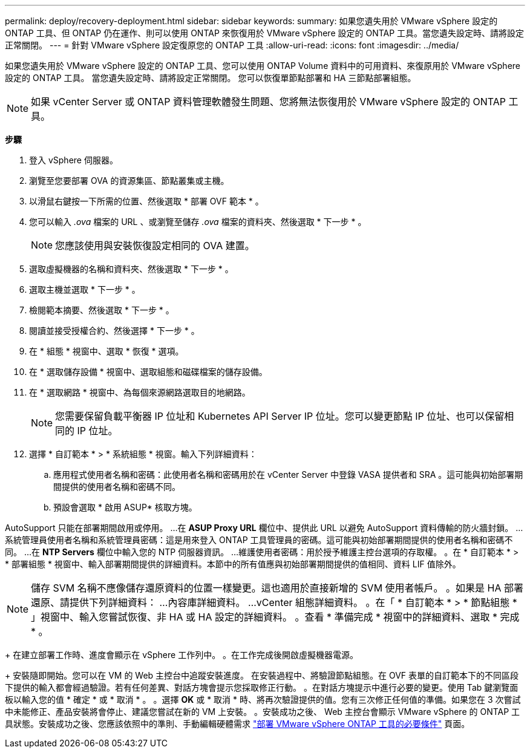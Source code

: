 ---
permalink: deploy/recovery-deployment.html 
sidebar: sidebar 
keywords:  
summary: 如果您遺失用於 VMware vSphere 設定的 ONTAP 工具、但 ONTAP 仍在運作、則可以使用 ONTAP 來恢復用於 VMware vSphere 設定的 ONTAP 工具。當您遺失設定時、請將設定正常關閉。 
---
= 針對 VMware vSphere 設定復原您的 ONTAP 工具
:allow-uri-read: 
:icons: font
:imagesdir: ../media/


[role="lead"]
如果您遺失用於 VMware vSphere 設定的 ONTAP 工具、您可以使用 ONTAP Volume 資料中的可用資料、來復原用於 VMware vSphere 設定的 ONTAP 工具。
當您遺失設定時、請將設定正常關閉。
您可以恢復單節點部署和 HA 三節點部署組態。


NOTE: 如果 vCenter Server 或 ONTAP 資料管理軟體發生問題、您將無法恢復用於 VMware vSphere 設定的 ONTAP 工具。

*步驟*

. 登入 vSphere 伺服器。
. 瀏覽至您要部署 OVA 的資源集區、節點叢集或主機。
. 以滑鼠右鍵按一下所需的位置、然後選取 * 部署 OVF 範本 * 。
. 您可以輸入 _.ova_ 檔案的 URL 、或瀏覽至儲存 _.ova_ 檔案的資料夾、然後選取 * 下一步 * 。
+

NOTE: 您應該使用與安裝恢復設定相同的 OVA 建置。

. 選取虛擬機器的名稱和資料夾、然後選取 * 下一步 * 。
. 選取主機並選取 * 下一步 * 。
. 檢閱範本摘要、然後選取 * 下一步 * 。
. 閱讀並接受授權合約、然後選擇 * 下一步 * 。
. 在 * 組態 * 視窗中、選取 * 恢復 * 選項。
. 在 * 選取儲存設備 * 視窗中、選取組態和磁碟檔案的儲存設備。
. 在 * 選取網路 * 視窗中、為每個來源網路選取目的地網路。
+

NOTE: 您需要保留負載平衡器 IP 位址和 Kubernetes API Server IP 位址。您可以變更節點 IP 位址、也可以保留相同的 IP 位址。

. 選擇 * 自訂範本 * > * 系統組態 * 視窗。輸入下列詳細資料：
+
.. 應用程式使用者名稱和密碼：此使用者名稱和密碼用於在 vCenter Server 中登錄 VASA 提供者和 SRA 。這可能與初始部署期間提供的使用者名稱和密碼不同。
.. 預設會選取 * 啟用 ASUP* 核取方塊。




AutoSupport 只能在部署期間啟用或停用。
...在 *ASUP Proxy URL* 欄位中、提供此 URL 以避免 AutoSupport 資料傳輸的防火牆封鎖。
...系統管理員使用者名稱和系統管理員密碼：這是用來登入 ONTAP 工具管理員的密碼。這可能與初始部署期間提供的使用者名稱和密碼不同。
...在 *NTP Servers* 欄位中輸入您的 NTP 伺服器資訊。
...維護使用者密碼：用於授予維護主控台選項的存取權。
。在 * 自訂範本 * > * 部署組態 * 視窗中、輸入部署期間提供的詳細資料。本節中的所有值應與初始部署期間提供的值相同、資料 LIF 值除外。


NOTE: 儲存 SVM 名稱不應像儲存還原資料的位置一樣變更。這也適用於直接新增的 SVM 使用者帳戶。
。如果是 HA 部署還原、請提供下列詳細資料：
...內容庫詳細資料。
...vCenter 組態詳細資料。
。在「 * 自訂範本 * > * 節點組態 * 」視窗中、輸入您嘗試恢復、非 HA 或 HA 設定的詳細資料。
。查看 * 準備完成 * 視窗中的詳細資料、選取 * 完成 * 。

+
在建立部署工作時、進度會顯示在 vSphere 工作列中。
。在工作完成後開啟虛擬機器電源。

+
安裝隨即開始。您可以在 VM 的 Web 主控台中追蹤安裝進度。
在安裝過程中、將驗證節點組態。在 OVF 表單的自訂範本下的不同區段下提供的輸入都會經過驗證。若有任何差異、對話方塊會提示您採取修正行動。
。在對話方塊提示中進行必要的變更。使用 Tab 鍵瀏覽面板以輸入您的值 * 確定 * 或 * 取消 * 。
。選擇 *OK* 或 * 取消 * 時、將再次驗證提供的值。您有三次修正任何值的準備。如果您在 3 次嘗試中未能修正、產品安裝將會停止、建議您嘗試在新的 VM 上安裝。
。安裝成功之後、 Web 主控台會顯示 VMware vSphere 的 ONTAP 工具狀態。安裝成功之後、您應該依照中的準則、手動編輯硬體需求 link:../deploy/sizing-requirements.html["部署 VMware vSphere ONTAP 工具的必要條件"] 頁面。
